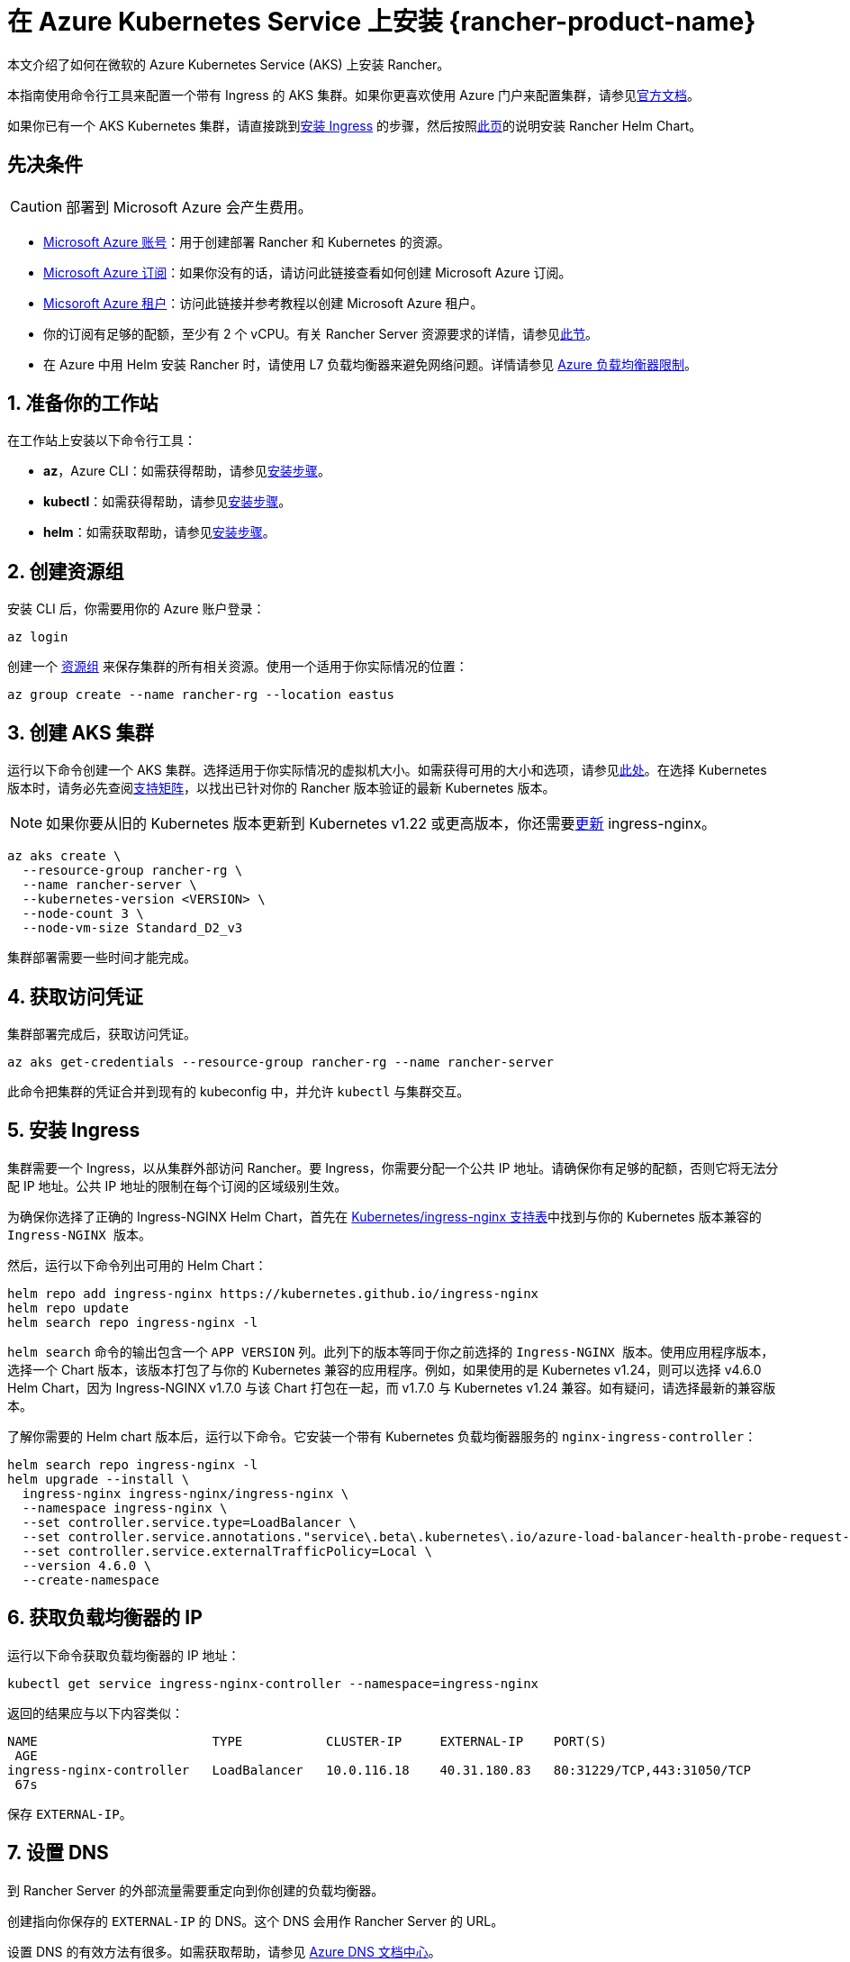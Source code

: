 = 在 Azure Kubernetes Service 上安装 {rancher-product-name}

本文介绍了如何在微软的 Azure Kubernetes Service (AKS) 上安装 Rancher。

本指南使用命令行工具来配置一个带有 Ingress 的 AKS 集群。如果你更喜欢使用 Azure 门户来配置集群，请参见link:https://docs.microsoft.com/en-us/azure/aks/kubernetes-walkthrough-portal[官方文档]。

如果你已有一个 AKS Kubernetes 集群，请直接跳到<<_5_安装_ingress,安装 Ingress>> 的步骤，然后按照xref:installation-and-upgrade/install-rancher.adoc#_安装_rancher_helm_chart[此页]的说明安装 Rancher Helm Chart。

== 先决条件

[CAUTION]
====

部署到 Microsoft Azure 会产生费用。
====


* https://azure.microsoft.com/en-us/free/[Microsoft Azure 账号]：用于创建部署 Rancher 和 Kubernetes 的资源。
* https://docs.microsoft.com/en-us/azure/cost-management-billing/manage/create-subscription#create-a-subscription-in-the-azure-portal[Microsoft Azure 订阅]：如果你没有的话，请访问此链接查看如何创建 Microsoft Azure 订阅。
* https://docs.microsoft.com/en-us/azure/active-directory/develop/quickstart-create-new-tenant[Micsoroft Azure 租户]：访问此链接并参考教程以创建 Microsoft Azure 租户。
* 你的订阅有足够的配额，至少有 2 个 vCPU。有关 Rancher Server 资源要求的详情，请参见xref:installation-and-upgrade/requirements/requirements.adoc[此节]。
* 在 Azure 中用 Helm 安装 Rancher 时，请使用 L7 负载均衡器来避免网络问题。详情请参见 https://docs.microsoft.com/en-us/azure/load-balancer/components#_limitations[Azure 负载均衡器限制]。

== 1. 准备你的工作站

在工作站上安装以下命令行工具：

* *az*，Azure CLI：如需获得帮助，请参见link:https://docs.microsoft.com/en-us/cli/azure/[安装步骤]。
* *kubectl*：如需获得帮助，请参见link:https://kubernetes.io/docs/tasks/tools/#kubectl[安装步骤]。
* *helm*：如需获取帮助，请参见link:https://helm.sh/docs/intro/install/[安装步骤]。

== 2. 创建资源组

安装 CLI 后，你需要用你的 Azure 账户登录：

----
az login
----

创建一个 https://docs.microsoft.com/en-us/azure/azure-resource-manager/management/manage-resource-groups-portal[资源组] 来保存集群的所有相关资源。使用一个适用于你实际情况的位置：

----
az group create --name rancher-rg --location eastus
----

== 3. 创建 AKS 集群

运行以下命令创建一个 AKS 集群。选择适用于你实际情况的虚拟机大小。如需获得可用的大小和选项，请参见link:https://docs.microsoft.com/en-us/azure/virtual-machines/sizes[此处]。在选择 Kubernetes 版本时，请务必先查阅link:https://rancher.com/support-matrix/[支持矩阵]，以找出已针对你的 Rancher 版本验证的最新 Kubernetes 版本。

[NOTE]
====

如果你要从旧的 Kubernetes 版本更新到 Kubernetes v1.22 或更高版本，你还需要link:https://kubernetes.github.io/ingress-nginx/user-guide/k8s-122-migration/[更新] ingress-nginx。
====


----
az aks create \
  --resource-group rancher-rg \
  --name rancher-server \
  --kubernetes-version <VERSION> \
  --node-count 3 \
  --node-vm-size Standard_D2_v3
----

集群部署需要一些时间才能完成。

== 4. 获取访问凭证

集群部署完成后，获取访问凭证。

----
az aks get-credentials --resource-group rancher-rg --name rancher-server
----

此命令把集群的凭证合并到现有的 kubeconfig 中，并允许 `kubectl` 与集群交互。

== 5. 安装 Ingress

集群需要一个 Ingress，以从集群外部访问 Rancher。要 Ingress，你需要分配一个公共 IP 地址。请确保你有足够的配额，否则它将无法分配 IP 地址。公共 IP 地址的限制在每个订阅的区域级别生效。

为确保你选择了正确的 Ingress-NGINX Helm Chart，首先在 https://github.com/kubernetes/ingress-nginx#supported-versions-table[Kubernetes/ingress-nginx 支持表]中找到与你的 Kubernetes 版本兼容的 `Ingress-NGINX 版本`。

然后，运行以下命令列出可用的 Helm Chart：

----
helm repo add ingress-nginx https://kubernetes.github.io/ingress-nginx
helm repo update
helm search repo ingress-nginx -l
----

`helm search` 命令的输出包含一个 `APP VERSION` 列。此列下的版本等同于你之前选择的 `Ingress-NGINX 版本`。使用应用程序版本，选择一个 Chart 版本，该版本打包了与你的 Kubernetes 兼容的应用程序。例如，如果使用的是 Kubernetes v1.24，则可以选择 v4.6.0 Helm Chart，因为 Ingress-NGINX v1.7.0 与该 Chart 打包在一起，而 v1.7.0 与 Kubernetes v1.24 兼容。如有疑问，请选择最新的兼容版本。

了解你需要的 Helm chart ``版本``后，运行以下命令。它安装一个带有 Kubernetes 负载均衡器服务的 `nginx-ingress-controller`：

----
helm search repo ingress-nginx -l
helm upgrade --install \
  ingress-nginx ingress-nginx/ingress-nginx \
  --namespace ingress-nginx \
  --set controller.service.type=LoadBalancer \
  --set controller.service.annotations."service\.beta\.kubernetes\.io/azure-load-balancer-health-probe-request-path"=/healthz \
  --set controller.service.externalTrafficPolicy=Local \
  --version 4.6.0 \
  --create-namespace
----

== 6. 获取负载均衡器的 IP

运行以下命令获取负载均衡器的 IP 地址：

----
kubectl get service ingress-nginx-controller --namespace=ingress-nginx
----

返回的结果应与以下内容类似：

----
NAME                       TYPE           CLUSTER-IP     EXTERNAL-IP    PORT(S)
 AGE
ingress-nginx-controller   LoadBalancer   10.0.116.18    40.31.180.83   80:31229/TCP,443:31050/TCP
 67s
----

保存 `EXTERNAL-IP`。

== 7. 设置 DNS

到 Rancher Server 的外部流量需要重定向到你创建的负载均衡器。

创建指向你保存的 `EXTERNAL-IP` 的 DNS。这个 DNS 会用作 Rancher Server 的 URL。

设置 DNS 的有效方法有很多。如需获取帮助，请参见 https://docs.microsoft.com/en-us/azure/dns/[Azure DNS 文档中心]。

== 8. 安装 Rancher Helm Chart

按照xref:installation-and-upgrade/install-rancher.adoc#_安装_rancher_helm_chart[本页]的说明安装 Rancher Helm Chart。任何 Kubernetes 发行版上安装的 Rancher 的 Helm 说明都是一样的。

安装 Rancher 时，使用上一步获取的 DNS 名称作为 Rancher Server 的 URL。它可以作为 Helm 选项传递进来。例如，如果 DNS 名称是 `rancher.my.org`，你需要使用 `--set hostname=rancher.my.org` 选项来运行 Helm 安装命令。

在此设置之上安装 Rancher 时，你还需要将以下值传递到 Rancher Helm 安装命令，以设置与 Rancher 的 Ingress 资源一起使用的 Ingress Controller 的名称：

----
--set ingress.ingressClassName=nginx
----

请参阅xref:installation-and-upgrade/install-rancher.adoc#_5_根据你选择的证书选项通过_helm_安装_rancher[Helm 安装命令]了解你的证书选项。
